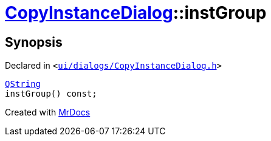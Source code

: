 [#CopyInstanceDialog-instGroup]
= xref:CopyInstanceDialog.adoc[CopyInstanceDialog]::instGroup
:relfileprefix: ../
:mrdocs:


== Synopsis

Declared in `&lt;https://github.com/PrismLauncher/PrismLauncher/blob/develop/launcher/ui/dialogs/CopyInstanceDialog.h#L39[ui&sol;dialogs&sol;CopyInstanceDialog&period;h]&gt;`

[source,cpp,subs="verbatim,replacements,macros,-callouts"]
----
xref:QString.adoc[QString]
instGroup() const;
----



[.small]#Created with https://www.mrdocs.com[MrDocs]#
